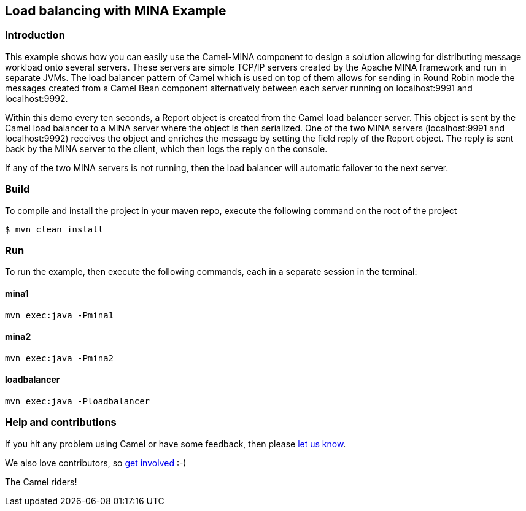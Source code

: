 == Load balancing with MINA Example

=== Introduction

This example shows how you can easily use the Camel-MINA component to
design a solution allowing for distributing message workload onto
several servers. These servers are simple TCP/IP servers created by the
Apache MINA framework and run in separate JVMs. The load balancer
pattern of Camel which is used on top of them allows for sending in
Round Robin mode the messages created from a Camel Bean component
alternatively between each server running on localhost:9991 and
localhost:9992.

Within this demo every ten seconds, a Report object is created from the
Camel load balancer server. This object is sent by the Camel load
balancer to a MINA server where the object is then serialized. One of
the two MINA servers (localhost:9991 and localhost:9992) receives the
object and enriches the message by setting the field reply of the Report
object. The reply is sent back by the MINA server to the client, which
then logs the reply on the console.

If any of the two MINA servers is not running, then the load balancer
will automatic failover to the next server.

=== Build

To compile and install the project in your maven repo, execute the
following command on the root of the project

[source,sh]
----
$ mvn clean install
----

=== Run

To run the example, then execute the following commands, each in a separate session in the terminal:

==== mina1

[source,sh]
----
mvn exec:java -Pmina1
----

==== mina2

[source,sh]
----
mvn exec:java -Pmina2
----

==== loadbalancer

[source,sh]
----
mvn exec:java -Ploadbalancer
----

=== Help and contributions

If you hit any problem using Camel or have some feedback, then please
https://camel.apache.org/community/support/[let us know].

We also love contributors, so
https://camel.apache.org/community/contributing/[get involved] :-)

The Camel riders!
